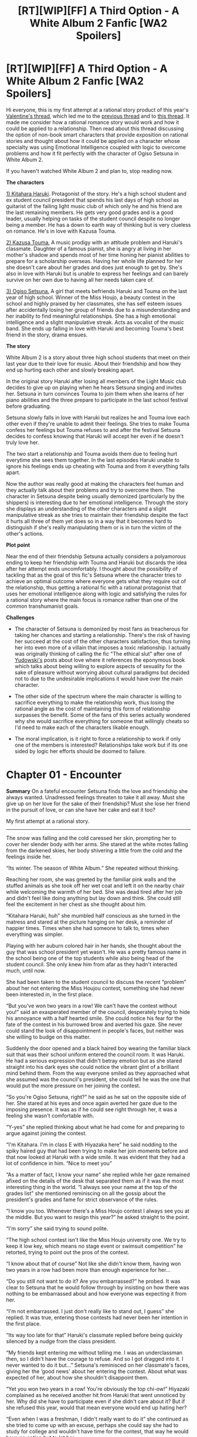 #+TITLE: [RT][WIP][FF] A Third Option - A White Album 2 Fanfic [WA2 Spoilers]

* [RT][WIP][FF] A Third Option - A White Album 2 Fanfic [WA2 Spoilers]
:PROPERTIES:
:Author: Faust91x
:Score: 7
:DateUnix: 1458458087.0
:DateShort: 2016-Mar-20
:END:
Hi everyone, this is my first attempt at a rational story product of this year's [[https://www.reddit.com/r/rational/comments/45j37j/bstd_romance_in_rational_fiction_discussion_for/][Valentine's thread]], which led me to the [[https://www.reddit.com/r/rational/comments/1xu1zn/d_romance_in_rationalist_fiction/?][previous thread]] and to [[https://www.reddit.com/r/rational/comments/2vkeqf/q_rational_polyamory_fanfics/][this thread]]. It made me consider how a rational romance story would work and how it could be applied to a relationship. Then read about this thread discussing the option of non-book smart characters that provide exposition on rational stories and thought about how it could be applied on a character whose specialty was using Emotional Intelligence coupled with logic to overcome problems and how it fit perfectly with the character of Ogiso Setsuna in White Album 2.

If you haven't watched White Album 2 and plan to, stop reading now.

*The characters*

[[http://imgur.com/oELiWNi][1) Kitahara Haruki]]. Protagonist of the story. He's a high school student and ex student council president that spends his last days of high school as guitarist of the failing light music club of which only he and his friend are the last remaining members. He gets very good grades and is a good leader, usually helping on tasks of the student council despite no longer being a member. He has a down to earth way of thinking but is very clueless on romance. He's in love with Kazusa Touma.

[[http://imgur.com/6QfwKXp][2) Kazusa Touma.]] A music prodigy with an attitude problem and Haruki's classmate. Daughter of a famous pianist, she is angry at living in her mother's shadow and spends most of her time honing her pianist abilities to prepare for a scholarship overseas. Having her whole life planned for her she doesn't care about her grades and does just enough to get by. She's also in love with Haruki but is unable to express her feelings and can barely survive on her own due to having all her needs taken care of.

[[http://imgur.com/q3N8Nr0][3) Ogiso Setsuna.]] A girl that meets befriends Haruki and Touma on the last year of high school. Winner of the Miss Houjo, a beauty contest in the school and highly praised by her classmates, she has self esteem issues after accidentally losing her group of friends due to a misunderstanding and her inability to find meaningful relationships. She has a high emotional intelligence and a slight manipulative streak. Acts as vocalist of the music band. She ends up falling in love with Haruki and becoming Touma's best friend in the story, drama ensues.

*The story*

White Album 2 is a story about three high school students that meet on their last year due to their love for music. About their friendship and how they end up hurting each other and slowly breaking apart.

In the original story Haruki after losing all members of the Light Music club decides to give up on playing when he hears Setsuna singing and invites her. Setsuna in turn convinces Touma to join them when she learns of her piano abilities and the three prepare to participate in the last school festival before graduating.

Setsuna slowly falls in love with Haruki but realizes he and Touma love each other even if they're unable to admit their feelings. She tries to make Touma confess her feelings but Touma refuses to and after the festival Setsuna decides to confess knowing that Haruki will accept her even if he doesn't truly love her.

The two start a relationship and Touma avoids them due to feeling hurt everytime she sees them together. In the last episodes Haruki unable to ignore his feelings ends up cheating with Touma and from it everything falls apart.

Now the author was really good at making the characters feel human and they actually talk about their problems and try to overcome them. The character in Setsuna despite being usually demonized (particularly by the shippers) is interesting due to her emotional intelligence. Through the story she displays an understanding of the other characters and a slight manipulative streak as she tries to maintain their friendship despite the fact it hurts all three of them yet does so in a way that it becomes hard to distinguish if she's really manipulating them or is in turn the victim of the other's actions.

*Plot point*

Near the end of their friendship Setsuna actually considers a polyamorous ending to keep her friendship with Touma and Haruki but discards the idea after her attempt ends uncomfortably. I thought about the possibility of tackling that as the goal of this fic's Setsuna where the character tries to achieve an optimal outcome where everyone gets what they require out of the relationship, thus getting a rational fic with a rational protagonist that uses her emotional intelligence along with logic and satisfying the rules for a rational story where the main focus is romance rather than one of the common transhumanist goals.

*Challenges*

- The character of Setsuna is demonized by most fans as treacherous for taking her chances and starting a relationship. There's the risk of having her succeed at the cost of the other characters satisfaction, thus turning her into even more of a villain that imposes a toxic relationship. I actually was originally thinking of calling the fic "The ethical slut" after one of [[http://lesswrong.com/lw/63i/rational_romantic_relationships_part_1/][Yudowski's]] posts about love where it references the eponymous book which talks about being willing to explore aspects of sexuality for the sake of pleasure without worrying about cultural paradigms but decided not to due to the undesirable implications it would have over the main character.

- The other side of the spectrum where the main character is willing to sacrifice everything to make the relationship work, thus losing the rational angle as the cost of maintaining this form of relationship surpasses the benefit. Some of the fans of this series actually wondered why she would sacrifice everything for someone that willingly cheats so I'd need to make each of the characters likable enough.

- The moral implication, is it right to force a relationship to work if only one of the members is interested? Relationships take work but if its one sided by logic her efforts should be doomed to failure.

* Chapter 01 - Encounter
  :PROPERTIES:
  :CUSTOM_ID: chapter-01---encounter
  :END:
*Summary* On a fateful encounter Setsuna finds the love and friendship she always wanted. Unadressed feelings threaten to take it all away. Must she give up on her love for the sake of their friendship? Must she lose her friend in the pursuit of love, or can she have her cake and eat it too?

My first attempt at a rational story.

--------------

The snow was falling and the cold caressed her skin, prompting her to cover her slender body with her arms. She stared at the white motes falling from the darkened skies, her body shivering a little from the cold and the feelings inside her.

“Its winter. The season of White Album.” She repeated without thinking.

Reaching her room, she was greeted by the familiar pink walls and the stuffed animals as she took off her wet coat and left it on the nearby chair while welcoming the warmth of her bed. She was dead tired after her job and didn't feel like doing anything but lay down and think. She could still feel the excitement in her chest as she thought about him.

“Kitahara Haruki, huh” she mumbled half conscious as she turned in the matress and stared at the picture hanging on her desk, a reminder of happier times. Times when she had someone to talk to, times when everything was simpler.

Playing with her auburn colored hair in her hands, she thought about the guy that was school president yet wasn't. He was a pretty famous name in the school being one of the top students while also being head of the student council. She only knew him from afar as they hadn't interacted much, until now.

She had been taken to the student council to discuss the recent “problem” about her not entering the Miss Houjou contest, something she had never been interested in, in the first place.

“But you've won two years in a row! We can't have the contest without you!” said an exasperated member of the council, desperately trying to hide his annoyance with a half hearted smile. She could notice his fear for the fate of the contest in his burrowed brow and averted his gaze. She never could stand the look of disappointment in people's faces, but neither was she willing to budge on this matter.

Suddenly the door opened and a black haired boy wearing the familiar black suit that was their school uniform entered the council room. It was Haruki. He had a serious expression that didn't betray emotion but as she stared straight into his dark eyes she could notice the vibrant glint of a brilliant mind behind them. From the way everyone smiled as they approached what she assumed was the council's president, she could tell he was the one that would put the more pressure on her joining the contest.

“So you're Ogiso Setsuna, right?” he said as he sat on the opposite side of her. She stared at his eyes and once again averted her gaze due to the imposing presence. It was as if he could see right through her, it was a feeling she wasn't comfortable with.

“Y-yes” she replied thinking about what he had come for and preparing to argue against joining the contest.

“I'm Kitahara. I'm in class E with Hiyazaka here” he said nodding to the spiky haired guy that had been trying to make her join moments before and that now looked at Haruki with a wide smile. It was evident that they had a lot of confidence in him. “Nice to meet you”

“As a matter of fact, I know your name” she replied while her gaze remained afixed on the details of the desk that separated them as if it was the most interesting thing in the world. “I always see your name at the top of the grades list” she mentioned reminiscing on all the gossip about the president's grades and fame for strict observance of the rules.

“I know you too. Whenever there's a Miss Houjo contest I always see you at the middle. But you want to resign this year?” he asked straight to the point.

“I'm sorry” she said trying to sound polite.

“The high school contest isn't like the Miss Houjo university one. We try to keep it low key, which means no stage event or swimsuit competition” he retorted, trying to point out the pros of the contest.

“I know about that of course” Not like she didn't know them, having won two years in a row had been more than enough experience for her...

“Do you still not want to do it? Are you embarrassed?” he probed. It was clear to Setsuna that he would follow through by insisting on how there was nothing to be embarrassed about and how everyone was expecting it from her.

“I'm not embarrassed. I just don't really like to stand out, I guess” she replied. It was true, entering those contests had never been her intention in the first place.

“Its way too late for that” Haruki's classmate replied before being quickly silenced by a nudge from the class president.

“My friends kept entering me without telling me. I was an underclassman then, so I didn't have the courage to refuse. And so I got dragged into it. I never wanted to do it but...” Setsuna's reminisced on her classmate's faces, giving her the ‘good news' about her entering the contest. About what was expected of her, about how she shouldn't disappoint them.

“Yet you won two years in a row! You're obviously the top chi-ow!” Hiyazaki complained as he received another hit from Haruki that went unnoticed by her. Why did she have to participate even if she didn't care about it? But if she refused this year, would that mean everyone would end up hating her?

“Even when I was a freshman, I didn't really want to do it” she continued as she tried to come up with an excuse, perhaps she could say she had to study for college and wouldn't have time for the contest, that way he would have no option but to let her...

“Stop right there, Ogiso-san. No matter what you say now, for the last two years you've entered the contest and were the undisputed winner.” Haruki interrupted her with the same calm tone with which he had spoken since the beginning. Setsuna could notice a small hint of sharpness in his tone.

“That's...”

“Saying you regret that is rude to your friends, who entered you because they wanted more people to know about you. To all your fans who voted for you, and to all the people that were happy you won” he said admonishing her.

“If you don't want to do it just say ‘I don't want to do it this year'. I'm sorry but we can't take away your past victories.” Haruki said with finality. That wasn't what she had expected to hear.

“Cut it out!” interrupted Hiyazaki trying to defuse the situation. “Sorry Ogiso, he's persuasive, but he's got a bad habit of lecturing everybody” Hiyazaka continued, trying to end Haruki's rant by placing his hand on the other's mouth as Haruki tried to keep talking.

She hadn't thought of it that way, in the end her friends were doing it to make her known? After all, she shouldn't assume they had ill intentions towards her right? It...it wasn't like last time, right?

Haruki seemed to be about to reprimand him too for interrupting him when se decided to intervene.

“It's okay! I'm the one in the wrong, the comittee president is right. I hadn't thought about that” she said as she thought about it. They had put their effort on her after all, so in a way it was her responsibility to participate.

“No, I'm not the-” Haruki said trying to clarify but was stopped by his friend so that he wouldn't interrupt her.

“You're right, the people who chose me had hopes for me. The people who voted for me were happy for me. I'm sorry for being selfish” Setsuna said. In the end there was no other way, she had to fullfill her responsibilities to them right?

“Okay, now that it's settled, I'll see you in the contes-”

“We'll cancel your entry” said Haruki, surprising both the council members and Setsuna herself. What did he say? Wasn't he there to convince her to participate?

“It's okay?” she asked still unsure about it. After all he had said, was it right for her not to enter the contest?

“Of course its okay. The most important condition for entering is that you want to. If you don't want to, of course we'll cancel.” He said matter of factly while everyone in the council stared at him wide eyed.

“Haruki, what did you come here to accomplish?!?” Hiyazaka said exasperated, trying to contest his decision.

“I came here to stop you from steamrolling her, of course. Did you forget that the school fair is supposed to be fun?” was the response as the black haired man stood up from the chair and directed his gaze to the rest of the council.

“Then stop lecturing people” Hiyazaki replied exasperated.

“Okay people, gather! Lets have an emergency meeting” said Haruki quickly taking care of the situation and everyone followed. After that Hiyazaka thanked her for her time and showed her out. Setsuna couldn't help but admire the ease with which Haruki took care of the situation, it was evident he was used to that kind of emergencies and assuming the leadership.

As she stared at the ceiling of her room she replayed that day's events over and over. She had achieved what she wanted, she was finally free from that accursed contest and could enjoy the festival just like any other student, yet in the end, was that what she wanted? Even more, she pondered about Haruki. He was supposed to recruit her yet in the end had considered her interests in the final decision.

What's more, she wasn't sure he had done that just to please her like most boys she had known usually did, saying things they didn't really mean just to gain her favor. Or had he? That uncertainty made her feel troubled and yet, her chest beat faster at the novelty of it.

It was still snowing outside, her window clouded as the cold wind raged outside. Her last thought before falling asleep was that she wanted to get to know Haruki better.

*Notes:* The character here doesn't act precisely rational due to lack of knowledge of the rest and her own insecurities. This doesn't deviate much from the novel but its meant to diverge on later chapters.

So any thoughts or suggestions?


** I don't remember Setsuna considering polyamory, but it was fairly clear to me throughout the series that it was the magic bullet solution to their problems.

You seem to be starting your fic very early into the story. I would have started from a key point of divergence, since the meat of the story would presumably be from the point where Setsuna begins to attempt to convince herself / the others to trial polyamory, and then as they give it a go.

I think there is probably a really good story to be written based on this premise though anyway, so good luck.
:PROPERTIES:
:Author: Yuridice
:Score: 2
:DateUnix: 1458645210.0
:DateShort: 2016-Mar-22
:END:

*** Ah thanks a lot for your comments! Really appreciate it, and probably you're right about the point on the story. I was thinking of characterizing them before starting the plot but will think how to avoid it taking too long.

About the polyamory part. Its more clear in the Light Novel and a side story they released from Setsuna's POV in which she considers the idea during the spring resort but finally discards it due to the awkwardness everybody felt.

Will try to improve it based on your suggestions. Thanks a lot!
:PROPERTIES:
:Author: Faust91x
:Score: 1
:DateUnix: 1458646271.0
:DateShort: 2016-Mar-22
:END:
